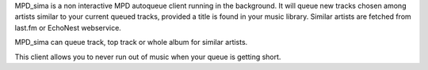 
MPD_sima is a non interactive MPD autoqueue client running in the background.
It will queue new tracks chosen among artists similar to your current queued
tracks, provided a title is found in your music library.
Similar artists are fetched from last.fm or EchoNest webservice.

MPD_sima can queue track, top track or whole album for similar artists.

This client allows you to never run out of music when your queue is getting
short.



